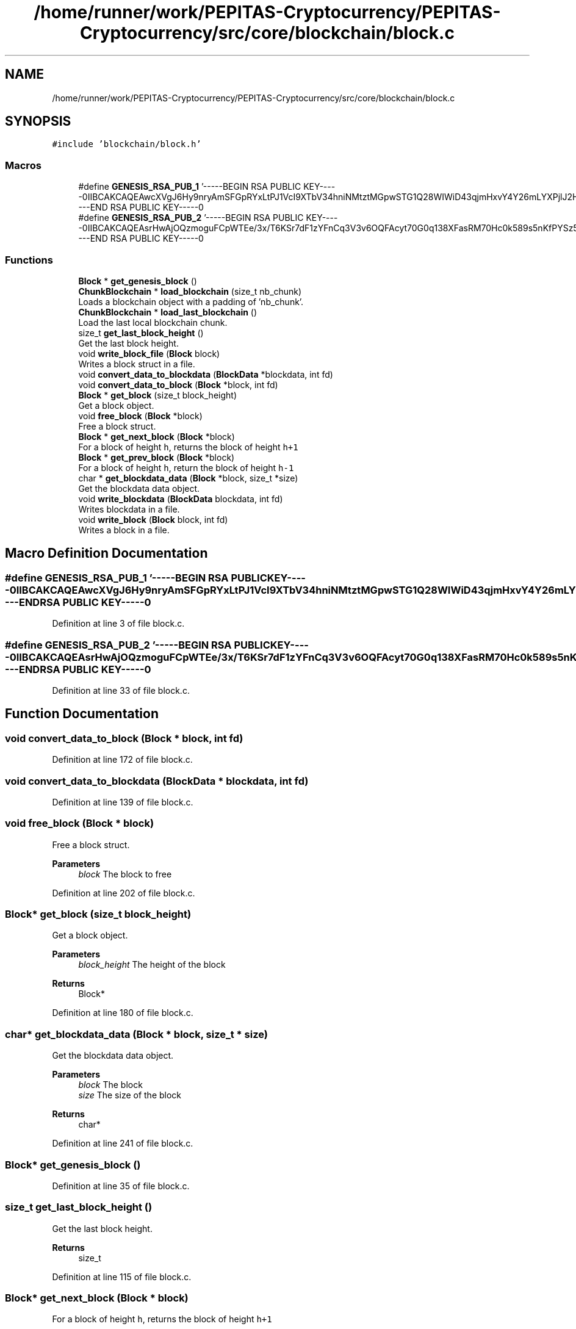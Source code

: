 .TH "/home/runner/work/PEPITAS-Cryptocurrency/PEPITAS-Cryptocurrency/src/core/blockchain/block.c" 3 "Sat May 8 2021" "PEPITAS CRYPTOCURRENCY" \" -*- nroff -*-
.ad l
.nh
.SH NAME
/home/runner/work/PEPITAS-Cryptocurrency/PEPITAS-Cryptocurrency/src/core/blockchain/block.c
.SH SYNOPSIS
.br
.PP
\fC#include 'blockchain/block\&.h'\fP
.br

.SS "Macros"

.in +1c
.ti -1c
.RI "#define \fBGENESIS_RSA_PUB_1\fP   '\-\-\-\-\-BEGIN RSA PUBLIC KEY\-\-\-\-\-\\nMIIBCAKCAQEAwcXVgJ6Hy9nryAmSFGpRYxLtPJ1VcI9XTbV34hniNMtztMGpwSTG\\nCQ28WIWiD43qjmHxvY4Y26mLYXPjlJ2HiwneSoZcLtY+gJfObGcclpI1DSA0vE72\\neTBbDz8enRbJqFWenwopKDoBjvf7nwc/fqRwD0ptLC7xwlPccRiLGdOvP/IusLY0\\nLCP6A9R50H7tGsbaAQfGoHYezY8p05K6XRankb7I8wsLFdU6Ew6OghX1tq02liP4\\ns5DrloSsxi1mJtW7d+vln0D/a7t2bz4jI+OMtD5M5jldGMyQpzq3D8ZJokMyh6K2\\nNLwrAiqDKZiIHJTw8FZidA9/yuzlRpxNHQIBAw==\\n\-\-\-\-\-END RSA PUBLIC KEY\-\-\-\-\-\\n'"
.br
.ti -1c
.RI "#define \fBGENESIS_RSA_PUB_2\fP   '\-\-\-\-\-BEGIN RSA PUBLIC KEY\-\-\-\-\-\\nMIIBCAKCAQEAsrHwAjOQzmoguFCpWTEe/3x/T6KSr7dF1zYFnCq3V3v6OQFAcyt7\\nQG0q138XFasRM70Hc0k589s5nKfPYSz5MCa6iDD1IKo1qrGSyF9CPfW87DwZuLXW\\nhShifhsLu+VfkbjYx5h/SGmC5WSedro3cTrex7V1BbZkCeKqRMYCgtTPucyYE4pP\\nqEnFQtMVAssyaDckjpWzpwun9wsoZ3qkqAAREwNecR7i2ojyUBJ8L5ZUryqmxi4F\\ngwvFLnlhAeoraWqk40L3bSdnGH1u/YV59f4/MSyVmTezI6DhFx2E3Pld/Kar5PnF\\nrJSEQjtjwg+OVdGnrT46SKq8JQQlgFVZzwIBAw==\\n\-\-\-\-\-END RSA PUBLIC KEY\-\-\-\-\-\\n'"
.br
.in -1c
.SS "Functions"

.in +1c
.ti -1c
.RI "\fBBlock\fP * \fBget_genesis_block\fP ()"
.br
.ti -1c
.RI "\fBChunkBlockchain\fP * \fBload_blockchain\fP (size_t nb_chunk)"
.br
.RI "Loads a blockchain object with a padding of 'nb_chunk'\&. "
.ti -1c
.RI "\fBChunkBlockchain\fP * \fBload_last_blockchain\fP ()"
.br
.RI "Load the last local blockchain chunk\&. "
.ti -1c
.RI "size_t \fBget_last_block_height\fP ()"
.br
.RI "Get the last block height\&. "
.ti -1c
.RI "void \fBwrite_block_file\fP (\fBBlock\fP block)"
.br
.RI "Writes a block struct in a file\&. "
.ti -1c
.RI "void \fBconvert_data_to_blockdata\fP (\fBBlockData\fP *blockdata, int fd)"
.br
.ti -1c
.RI "void \fBconvert_data_to_block\fP (\fBBlock\fP *block, int fd)"
.br
.ti -1c
.RI "\fBBlock\fP * \fBget_block\fP (size_t block_height)"
.br
.RI "Get a block object\&. "
.ti -1c
.RI "void \fBfree_block\fP (\fBBlock\fP *block)"
.br
.RI "Free a block struct\&. "
.ti -1c
.RI "\fBBlock\fP * \fBget_next_block\fP (\fBBlock\fP *block)"
.br
.RI "For a block of height \fCh\fP, returns the block of height \fCh+1\fP "
.ti -1c
.RI "\fBBlock\fP * \fBget_prev_block\fP (\fBBlock\fP *block)"
.br
.RI "For a block of height \fCh\fP, return the block of height \fCh-1\fP "
.ti -1c
.RI "char * \fBget_blockdata_data\fP (\fBBlock\fP *block, size_t *size)"
.br
.RI "Get the blockdata data object\&. "
.ti -1c
.RI "void \fBwrite_blockdata\fP (\fBBlockData\fP blockdata, int fd)"
.br
.RI "Writes blockdata in a file\&. "
.ti -1c
.RI "void \fBwrite_block\fP (\fBBlock\fP block, int fd)"
.br
.RI "Writes a block in a file\&. "
.in -1c
.SH "Macro Definition Documentation"
.PP 
.SS "#define GENESIS_RSA_PUB_1   '\-\-\-\-\-BEGIN RSA PUBLIC KEY\-\-\-\-\-\\nMIIBCAKCAQEAwcXVgJ6Hy9nryAmSFGpRYxLtPJ1VcI9XTbV34hniNMtztMGpwSTG\\nCQ28WIWiD43qjmHxvY4Y26mLYXPjlJ2HiwneSoZcLtY+gJfObGcclpI1DSA0vE72\\neTBbDz8enRbJqFWenwopKDoBjvf7nwc/fqRwD0ptLC7xwlPccRiLGdOvP/IusLY0\\nLCP6A9R50H7tGsbaAQfGoHYezY8p05K6XRankb7I8wsLFdU6Ew6OghX1tq02liP4\\ns5DrloSsxi1mJtW7d+vln0D/a7t2bz4jI+OMtD5M5jldGMyQpzq3D8ZJokMyh6K2\\nNLwrAiqDKZiIHJTw8FZidA9/yuzlRpxNHQIBAw==\\n\-\-\-\-\-END RSA PUBLIC KEY\-\-\-\-\-\\n'"

.PP
Definition at line 3 of file block\&.c\&.
.SS "#define GENESIS_RSA_PUB_2   '\-\-\-\-\-BEGIN RSA PUBLIC KEY\-\-\-\-\-\\nMIIBCAKCAQEAsrHwAjOQzmoguFCpWTEe/3x/T6KSr7dF1zYFnCq3V3v6OQFAcyt7\\nQG0q138XFasRM70Hc0k589s5nKfPYSz5MCa6iDD1IKo1qrGSyF9CPfW87DwZuLXW\\nhShifhsLu+VfkbjYx5h/SGmC5WSedro3cTrex7V1BbZkCeKqRMYCgtTPucyYE4pP\\nqEnFQtMVAssyaDckjpWzpwun9wsoZ3qkqAAREwNecR7i2ojyUBJ8L5ZUryqmxi4F\\ngwvFLnlhAeoraWqk40L3bSdnGH1u/YV59f4/MSyVmTezI6DhFx2E3Pld/Kar5PnF\\nrJSEQjtjwg+OVdGnrT46SKq8JQQlgFVZzwIBAw==\\n\-\-\-\-\-END RSA PUBLIC KEY\-\-\-\-\-\\n'"

.PP
Definition at line 33 of file block\&.c\&.
.SH "Function Documentation"
.PP 
.SS "void convert_data_to_block (\fBBlock\fP * block, int fd)"

.PP
Definition at line 172 of file block\&.c\&.
.SS "void convert_data_to_blockdata (\fBBlockData\fP * blockdata, int fd)"

.PP
Definition at line 139 of file block\&.c\&.
.SS "void free_block (\fBBlock\fP * block)"

.PP
Free a block struct\&. 
.PP
\fBParameters\fP
.RS 4
\fIblock\fP The block to free 
.RE
.PP

.PP
Definition at line 202 of file block\&.c\&.
.SS "\fBBlock\fP* get_block (size_t block_height)"

.PP
Get a block object\&. 
.PP
\fBParameters\fP
.RS 4
\fIblock_height\fP The height of the block 
.RE
.PP
\fBReturns\fP
.RS 4
Block* 
.RE
.PP

.PP
Definition at line 180 of file block\&.c\&.
.SS "char* get_blockdata_data (\fBBlock\fP * block, size_t * size)"

.PP
Get the blockdata data object\&. 
.PP
\fBParameters\fP
.RS 4
\fIblock\fP The block 
.br
\fIsize\fP The size of the block 
.RE
.PP
\fBReturns\fP
.RS 4
char* 
.RE
.PP

.PP
Definition at line 241 of file block\&.c\&.
.SS "\fBBlock\fP* get_genesis_block ()"

.PP
Definition at line 35 of file block\&.c\&.
.SS "size_t get_last_block_height ()"

.PP
Get the last block height\&. 
.PP
\fBReturns\fP
.RS 4
size_t 
.RE
.PP

.PP
Definition at line 115 of file block\&.c\&.
.SS "\fBBlock\fP* get_next_block (\fBBlock\fP * block)"

.PP
For a block of height \fCh\fP, returns the block of height \fCh+1\fP 
.PP
\fBParameters\fP
.RS 4
\fIblock\fP The base block 
.RE
.PP
\fBReturns\fP
.RS 4
The next Block* 
.RE
.PP

.PP
Definition at line 221 of file block\&.c\&.
.SS "\fBBlock\fP* get_prev_block (\fBBlock\fP * block)"

.PP
For a block of height \fCh\fP, return the block of height \fCh-1\fP 
.PP
\fBParameters\fP
.RS 4
\fIblock\fP The base block 
.RE
.PP
\fBReturns\fP
.RS 4
The next Block* 
.RE
.PP

.PP
Definition at line 231 of file block\&.c\&.
.SS "\fBChunkBlockchain\fP* load_blockchain (size_t nb_chunk)"

.PP
Loads a blockchain object with a padding of 'nb_chunk'\&. 
.PP
\fBParameters\fP
.RS 4
\fInb_chunk\fP The chunk nb, if 0 : return the current blockchain object without modification 
.RE
.PP
\fBReturns\fP
.RS 4
ChunkBlockchain*, NULL if the \fBChunkBlockchain\fP is empty after switching 
.RE
.PP

.PP
Definition at line 69 of file block\&.c\&.
.SS "\fBChunkBlockchain\fP* load_last_blockchain ()"

.PP
Load the last local blockchain chunk\&. 
.PP
\fBParameters\fP
.RS 4
\fInb_chunk\fP 
.RE
.PP
\fBReturns\fP
.RS 4
ChunkBlockchain* 
.RE
.PP

.PP
Definition at line 110 of file block\&.c\&.
.SS "void write_block (\fBBlock\fP block, int fd)"

.PP
Writes a block in a file\&. 
.PP
\fBParameters\fP
.RS 4
\fIblock\fP The block to write 
.br
\fIfd\fP the file descriptor of the file in which the block is written 
.RE
.PP

.PP
Definition at line 309 of file block\&.c\&.
.SS "void write_block_file (\fBBlock\fP block)"

.PP
Writes a block struct in a file\&. 
.PP
\fBParameters\fP
.RS 4
\fIblock\fP The block to write 
.RE
.PP

.PP
Definition at line 121 of file block\&.c\&.
.SS "void write_blockdata (\fBBlockData\fP blockdata, int fd)"

.PP
Writes blockdata in a file\&. 
.PP
\fBParameters\fP
.RS 4
\fIblockdata\fP The blockdata to write 
.br
\fIfd\fP The file descriptor of the file in which the blockdata is written 
.RE
.PP

.PP
Definition at line 277 of file block\&.c\&.
.SH "Author"
.PP 
Generated automatically by Doxygen for PEPITAS CRYPTOCURRENCY from the source code\&.

